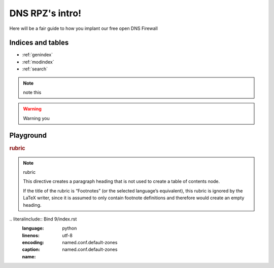 DNS RPZ's intro!
================

Here will be a fair guide to how you implant our free open DNS Firewall

Indices and tables
^^^^^^^^^^^^^^^^^^

* :ref:`genindex`
* :ref:`modindex`
* :ref:`search`

.. NOTE:: note this

.. warning:: Warning you

Playground
^^^^^^^^^^
.. deprecated:: 3.1
   Use :func:`spam` instead.

.. versionadded:: $READTHEDOCS_VERSION
   The *spam* parameter.

.. versionchanged:: 2.5
   The *spam* parameter.


.. seealso:: modules :py:mod:`zipfile`, :py:mod:`tarfile


.. seealso::

   Module :py:mod:`zipfile`
      Documentation of the :py:mod:`zipfile` standard module.

   `GNU tar manual, Basic Tar Format <http://link>`_
      Documentation for tar archive files, including GNU tar extensions.
      
.. rubric:: rubric

.. note:: rubric

   This directive creates a paragraph heading that is not used to create a table of contents node.

   If the title of the rubric is “Footnotes” (or the selected language’s equivalent), this rubric is ignored by the LaTeX writer, since it is assumed to only contain footnote definitions and therefore would create an empty heading.

.. hlist::
   :columns: 3

   * A list of
   * short items
   * that should be
   * displayed
   * horizontally
   * from hlist

\.. literalinclude:: Bind 9/index.rst
   :language: python
   :linenos:
   :encoding: utf-8
   :caption: named.conf.default-zones
   :name: named.conf.default-zones
